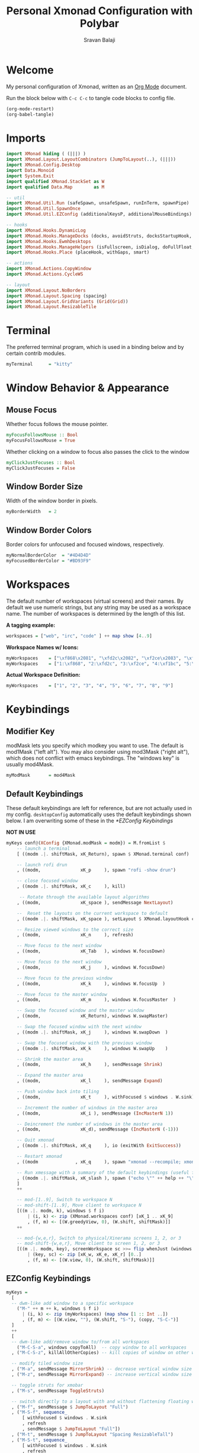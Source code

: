#+title: Personal Xmonad Configuration with Polybar
#+author: Sravan Balaji
#+auto_tangle: t

* Welcome

  My personal configuration of Xmonad, written as an [[https://orgmode.org][Org Mode]] document.

  Run the block below with ~C-c C-c~ to tangle code blocks to config file.

#+begin_src emacs-lisp :tangle no
  (org-mode-restart)
  (org-babel-tangle)
#+end_src

* Imports

#+begin_src haskell :tangle xmonad.hs
  import XMonad hiding ( (|||) )
  import XMonad.Layout.LayoutCombinators (JumpToLayout(..), (|||))
  import XMonad.Config.Desktop
  import Data.Monoid
  import System.Exit
  import qualified XMonad.StackSet as W
  import qualified Data.Map        as M

  -- util
  import XMonad.Util.Run (safeSpawn, unsafeSpawn, runInTerm, spawnPipe)
  import XMonad.Util.SpawnOnce
  import XMonad.Util.EZConfig (additionalKeysP, additionalMouseBindings)

  -- hooks
  import XMonad.Hooks.DynamicLog
  import XMonad.Hooks.ManageDocks (docks, avoidStruts, docksStartupHook, manageDocks, ToggleStruts(..))
  import XMonad.Hooks.EwmhDesktops
  import XMonad.Hooks.ManageHelpers (isFullscreen, isDialog, doFullFloat, doCenterFloat, doRectFloat)
  import XMonad.Hooks.Place (placeHook, withGaps, smart)

  -- actions
  import XMonad.Actions.CopyWindow
  import XMonad.Actions.CycleWS

  -- layout
  import XMonad.Layout.NoBorders 
  import XMonad.Layout.Spacing (spacing)
  import XMonad.Layout.GridVariants (Grid(Grid))
  import XMonad.Layout.ResizableTile
#+end_src

* Terminal

The preferred terminal program, which is used in a binding below and by
certain contrib modules.

#+begin_src haskell :tangle xmonad.hs
  myTerminal      = "kitty"
#+end_src

* Window Behavior & Appearance

** Mouse Focus

Whether focus follows the mouse pointer.

#+begin_src haskell :tangle xmonad.hs
  myFocusFollowsMouse :: Bool
  myFocusFollowsMouse = True
#+end_src

Whether clicking on a window to focus also passes the click to the window

#+begin_src haskell :tangle xmonad.hs
  myClickJustFocuses :: Bool
  myClickJustFocuses = False
#+end_src

** Window Border Size

Width of the window border in pixels.

#+begin_src haskell :tangle xmonad.hs
  myBorderWidth   = 2
#+end_src

** Window Border Colors

Border colors for unfocused and focused windows, respectively.

#+begin_src haskell :tangle xmonad.hs
  myNormalBorderColor  = "#4D4D4D"
  myFocusedBorderColor = "#BD93F9"
#+end_src

* Workspaces

The default number of workspaces (virtual screens) and their names.
By default we use numeric strings, but any string may be used as a
workspace name. The number of workspaces is determined by the length
of this list.

*A tagging example:*
#+begin_src haskell :tangle no
  workspaces = ["web", "irc", "code" ] ++ map show [4..9]
#+end_src

*Workspace Names w/ Icons:*
#+begin_src haskell :tangle no
  myWorkspaces    = ["\xf868\x2081", "\xfd2c\x2082", "\xf2ce\x2083", "\xf1bc\x2084", "\xfa9e\x2085", "\xe795\x2086", "\xf667\x2087", "\xf11b\x2088", "\xf085\x2089"]
  myWorkspaces    = ["1:\xf868", "2:\xfd2c", "3:\xf2ce", "4:\xf1bc", "5:\xfa9e", "6:\xe795", "7:\xf667", "8:\xf11b", "9:\xf085"]
#+end_src

*Actual Workspace Definition:*
#+begin_src haskell :tangle xmonad.hs
  myWorkspaces    = ["1", "2", "3", "4", "5", "6", "7", "8", "9"]
#+end_src 

* Keybindings

** Modifier Key

modMask lets you specify which modkey you want to use. The default
is mod1Mask ("left alt").  You may also consider using mod3Mask
("right alt"), which does not conflict with emacs keybindings. The
"windows key" is usually mod4Mask.
  
#+begin_src haskell :tangle xmonad.hs
  myModMask       = mod4Mask
#+end_src

** Default Keybindings

These default keybindings are left for reference, but are not actually used in my config. ~desktopConfig~ automatically uses the default keybindings shown below. I am overwriting some of these in the [[*EZConfig Keybindings]]

*NOT IN USE*
#+begin_src haskell :tangle no
  myKeys conf@(XConfig {XMonad.modMask = modm}) = M.fromList $
      -- launch a terminal
      [ ((modm .|. shiftMask, xK_Return), spawn $ XMonad.terminal conf)

      -- launch rofi drun
      , ((modm,               xK_p     ), spawn "rofi -show drun")

      -- close focused window
      , ((modm .|. shiftMask, xK_c     ), kill)

       -- Rotate through the available layout algorithms
      , ((modm,               xK_space ), sendMessage NextLayout)

      --  Reset the layouts on the current workspace to default
      , ((modm .|. shiftMask, xK_space ), setLayout $ XMonad.layoutHook conf)

      -- Resize viewed windows to the correct size
      , ((modm,               xK_n     ), refresh)

      -- Move focus to the next window
      , ((modm,               xK_Tab   ), windows W.focusDown)

      -- Move focus to the next window
      , ((modm,               xK_j     ), windows W.focusDown)

      -- Move focus to the previous window
      , ((modm,               xK_k     ), windows W.focusUp  )

      -- Move focus to the master window
      , ((modm,               xK_m     ), windows W.focusMaster  )

      -- Swap the focused window and the master window
      , ((modm,               xK_Return), windows W.swapMaster)

      -- Swap the focused window with the next window
      , ((modm .|. shiftMask, xK_j     ), windows W.swapDown  )

      -- Swap the focused window with the previous window
      , ((modm .|. shiftMask, xK_k     ), windows W.swapUp    )

      -- Shrink the master area
      , ((modm,               xK_h     ), sendMessage Shrink)

      -- Expand the master area
      , ((modm,               xK_l     ), sendMessage Expand)

      -- Push window back into tiling
      , ((modm,               xK_t     ), withFocused $ windows . W.sink)

      -- Increment the number of windows in the master area
      , ((modm,               xK_i ), sendMessage (IncMasterN 1))

      -- Deincrement the number of windows in the master area
      , ((modm,               xK_d), sendMessage (IncMasterN (-1)))

      -- Quit xmonad
      , ((modm .|. shiftMask, xK_q     ), io (exitWith ExitSuccess))

      -- Restart xmonad
      , ((modm              , xK_q     ), spawn "xmonad --recompile; xmonad --restart")

      -- Run xmessage with a summary of the default keybindings (useful for beginners)
      , ((modm .|. shiftMask, xK_slash ), spawn ("echo \"" ++ help ++ "\" | xmessage -file -"))
      ]
      ++

      -- mod-[1..9], Switch to workspace N
      -- mod-shift-[1..9], Move client to workspace N
      [((m .|. modm, k), windows $ f i)
          | (i, k) <- zip (XMonad.workspaces conf) [xK_1 .. xK_9]
          , (f, m) <- [(W.greedyView, 0), (W.shift, shiftMask)]]
      ++

      -- mod-{w,e,r}, Switch to physical/Xinerama screens 1, 2, or 3
      -- mod-shift-{w,e,r}, Move client to screen 1, 2, or 3
      [((m .|. modm, key), screenWorkspace sc >>= flip whenJust (windows . f))
          | (key, sc) <- zip [xK_w, xK_e, xK_r] [0..]
          , (f, m) <- [(W.view, 0), (W.shift, shiftMask)]]
#+end_src

** EZConfig Keybindings

#+begin_src haskell :tangle xmonad.hs
  myKeys =
    [
    -- dwm-like add window to a specific workspace
      ("M-" ++ m ++ k, windows $ f i)
        | (i, k) <- zip (myWorkspaces) (map show [1 :: Int ..])
        , (f, m) <- [(W.view, ""), (W.shift, "S-"), (copy, "S-C-")]
    ]
    ++
    [
    -- dwm-like add/remove window to/from all workspaces
      ("M-C-S-a", windows copyToAll)  -- copy window to all workspaces
    , ("M-C-S-z", killAllOtherCopies) -- kill copies of window on other workspaces

    -- modify tiled window size
    , ("M-a", sendMessage MirrorShrink) -- decrease vertical window size
    , ("M-z", sendMessage MirrorExpand) -- increase vertical window size

    -- toggle struts for xmobar
    , ("M-s", sendMessage ToggleStruts)

    -- switch directly to a layout with and without flattening floating windows
    , ("M-f", sendMessage $ JumpToLayout "Full")
    , ("M-S-f", sequence_
        [ withFocused $ windows . W.sink
        , refresh
        , sendMessage $ JumpToLayout "Full"])
    , ("M-t", sendMessage $ JumpToLayout "Spacing ResizableTall")
    , ("M-S-t", sequence_
        [ withFocused $ windows . W.sink
        , refresh
        , sendMessage $ JumpToLayout "Spacing ResizableTall"])
    , ("M-g", sendMessage $ JumpToLayout "Spacing Grid")
    , ("M-S-g", sequence_
        [ withFocused $ windows . W.sink
        , refresh
        , sendMessage $ JumpToLayout "Spacing Grid"])

    -- cycle & move between screens
    , ("M-,",     prevScreen)
    , ("M-S-,",   shiftPrevScreen)
    , ("M-C-S-,", swapPrevScreen)
    , ("M-.",     nextScreen)
    , ("M-S-.",   shiftNextScreen)
    , ("M-C-S-.", swapNextScreen)

    -- launch rofi
    , ("M-p", spawn "rofi -show combi")
    , ("M-c", spawn "rofi -show clipboard")

    -- volume control
    , ("<XF86AudioRaiseVolume>", spawn "pactl set-sink-volume @DEFAULT_SINK@ +1%")  -- increase volume
    , ("<XF86AudioLowerVolume>", spawn "pactl set-sink-volume @DEFAULT_SINK@ -1%")  -- decrease volume
    , ("<XF86AudioMute>",        spawn "pactl set-sink-mute @DEFAULT_SINK@ toggle") -- mute volume

    -- media control
    , ("<XF86AudioPlay>",     spawn "playerctl --player=playerctld play-pause") -- play / pause
    , ("C-<XF86AudioPlay>",   spawn "playerctl --player=playerctld next")       -- next
    , ("C-S-<XF86AudioPlay>", spawn "playerctl --player=playerctld previous")   -- previous
    , ("S-<XF86AudioPlay>",   spawn "playerctld shift")                         -- change player

    -- notification control
    , ("M-n",     spawn "dunstctl context")           -- notification context menu
    , ("M-C-n",   spawn "dunstctl close")             -- close notification
    , ("M-S-n",   spawn "dunstctl history-pop")       -- pop history
    , ("M-C-S-n", spawn "dunstctl set-paused toggle") -- toggle do not disturb

    -- system control
    , ("M-q",     spawn "xmonad --recompile; xmonad --restart") -- recompile and restart xmonad
    , ("M-C-S-q", io (exitWith ExitSuccess))                    -- quit xmonad
    , ("M-C-S-l", spawn "light-locker-command --lock")          -- lock
    , ("M-C-S-s", spawn "systemctl suspend")                    -- suspend

    -- close focused window
    , ("M-S-c",   kill)          -- regular kill
    , ("M-C-S-c", spawn "xkill") -- force kill

    -- toggle compositor
    , ("M-<Esc>", spawn "/home/sravan/.config/picom/toggle_picom.sh")

    -- screenshot
    , ("<Print>", spawn "flameshot gui")
    ]
#+end_src

** Mouse Bindings

Mouse bindings: default actions bound to mouse events

#+begin_src haskell :tangle xmonad.hs
  myMouseBindings (XConfig {XMonad.modMask = modm}) = M.fromList $

      -- mod-button1, Set the window to floating mode and move by dragging
      [ ((modm, button1), (\w -> focus w >> mouseMoveWindow w
                                         >> windows W.shiftMaster))

      -- mod-button2, Raise the window to the top of the stack
      , ((modm, button2), (\w -> focus w >> windows W.shiftMaster))

      -- mod-button3, Set the window to floating mode and resize by dragging
      , ((modm, button3), (\w -> focus w >> mouseResizeWindow w
                                         >> windows W.shiftMaster))

      -- you may also bind events to the mouse scroll wheel (button4 and button5)
      ]
#+end_src

* Layouts

You can specify and transform your layouts by modifying these values.
If you change layout bindings be sure to use 'mod-shift-space' after
restarting (with 'mod-q') to reset your layout state to the new
defaults, as xmonad preserves your old layout settings by default.

The available layouts.  Note that each layout is separated by |||,
which denotes layout choice.

#+begin_src haskell :tangle xmonad.hs
  myLayout =
    avoidStruts ( tiled ||| grid ||| monocle )
    where
       -- default tiling algorithm partitions the screen into two panes
       nmaster = 1
       delta = 3/100
       tiled_ratio = 1/2
       tiled_spacing = 10
       tiled = spacing tiled_spacing $ ResizableTall nmaster delta tiled_ratio []

       -- grid
       grid_ratio = 16/9
       grid_spacing = 10
       grid = spacing grid_spacing $ Grid grid_ratio

       -- monocle
       -- monocle = smartBorders (Full)
       monocle = noBorders (Full)
#+end_src

* Window Rules

    Execute arbitrary actions and WindowSet manipulations when managing
    a new window. You can use this to, for example, always float a
    particular program, or have a client always appear on a particular
    workspace.
    
    To find the property name associated with a program, use
    > xprop | grep WM_CLASS
    and click on the client you're interested in.
    
    To match on the WM_NAME, you can use 'title' in the same way that
    'className' and 'resource' are used below.

  #+begin_src haskell :tangle xmonad.hs
    myManageHook = composeAll
        [ className =? "MPlayer"            --> doFloat
        , className =? "Gimp"               --> doFloat
        , resource  =? "desktop_window"     --> doIgnore
        , resource  =? "kdesktop"           --> doIgnore
        , title     =? "Picture in picture" --> doFloat
        ]
  #+end_src

  Automatically place floating windows using ~myPlacement~.

Smart placement with a preference for putting windows near the center of the screen, and with 16px gaps at the top and bottom of the screen where no window will be placed.

  #+begin_src haskell :tangle xmonad.hs
    myPlacement = withGaps (16,0,16,0) (smart (0.5,0.5))
  #+end_src

* Event Handling

    *NOTE*: EwmhDesktops users should change this to ewmhDesktopsEventHook
    
    Defines a custom handler function for X Events. The function should
    return (All True) if the default handler is to be run afterwards. To
    combine event hooks use mappend or mconcat from Data.Monoid.

 #+begin_src haskell :tangle xmonad.hs
   myEventHook = ewmhDesktopsEventHook
 #+end_src

* Logging

Perform an arbitrary action on each internal state change or X event.
See the ~XMonad.Hooks.DynamicLog~ extension for examples.

*NOT IN USE*
#+begin_src haskell :tangle no
  myLogHook = return ()
#+end_src

* Startup 

** Hook

  Perform an arbitrary action each time xmonad starts or is restarted
  with mod-q.  Used by, e.g., XMonad.Layout.PerWorkspace to initialize
  per-workspace layout choices.

#+begin_src haskell :tangle xmonad.hs
  myStartupHook = do
    -- System Restore Processes
    spawnOnce "/home/sravan/.screenlayout/default.sh &"                     -- restore default screen layout
    spawnOnce "nitrogen --restore &"                                        -- restore wallpaper
    spawnOnce "numlockx on &"                                               -- enable numlock

    -- System Tray Applications
    spawnOnce "nyrna &"                                                     -- Nyrna Application Suspend
    spawnOnce "blueman-applet &"                                            -- Blueman Bluetooth Manager
    spawnOnce "nm-applet &"                                                 -- Network Manager Applet
    spawnOnce "kdeconnect-indicator &"                                      -- KDE Connect
    spawnOnce "flameshot &"                                                 -- Flameshot Screenshot Tool
    spawnOnce "xfce4-power-manager &"                                       -- XFCE4 Power Manager

    -- Background Processes
    spawnOnce "/home/sravan/.config/picom/toggle_picom.sh &"                -- Picom Compositor
    spawnOnce "/home/sravan/.config/dunst/launch_dunst.sh &"                -- Dunst Notification Daemon
    spawnOnce "greenclip daemon &"                                          -- Greenclip Clipboard Manager
    spawnOnce "redshift -x &"                                               -- Reset redshift display gamma
    spawnOnce "redshift-gtk &"                                              -- Redshift Blue Light Filter
    spawnOnce "/usr/lib/polkit-gnome/polkit-gnome-authentication-agent-1 &" -- GNOME Polkit Authentication Agent
    spawnOnce "light-locker --lock-on-suspend --lock-on-lid &"              -- screen lock for lightdm
#+end_src

** Main

Now run xmonad with all the defaults we set up.

Run xmonad with the settings you specify. No need to modify this.

#+begin_src haskell :tangle xmonad.hs
  main = do
    -- launches polybar
    spawn "/home/sravan/.xmonad/polybar/launch.sh &"

    -- launches xmonad
    xmonad $ docks $ ewmh desktopConfig
      { manageHook         = manageDocks <+> myManageHook <+> placeHook myPlacement <+> manageHook desktopConfig
      , startupHook        = myStartupHook
      , layoutHook         = myLayout
      , borderWidth        = myBorderWidth
      , terminal           = myTerminal
      , modMask            = myModMask
      , normalBorderColor  = myNormalBorderColor
      , focusedBorderColor = myFocusedBorderColor
      , handleEventHook    = myEventHook
      , focusFollowsMouse  = myFocusFollowsMouse
      , clickJustFocuses   = myClickJustFocuses
      , workspaces         = myWorkspaces
      , mouseBindings      = myMouseBindings
      -- , logHook            = myLogHook
      -- , keys               = myKeys
      }
      `additionalKeysP` myKeys
#+end_src 

** Default Keybindings Reference

Finally, a copy of the default bindings in simple textual tabular format.

#+begin_src haskell :tangle xmonad.hs
  help :: String
  help = unlines ["The default modifier key is 'alt'. Default keybindings:",
      "",
      "-- launching and killing programs",
      "mod-Shift-Enter  Launch xterminal",
      "mod-p            Launch dmenu",
      "mod-Shift-p      Launch gmrun",
      "mod-Shift-c      Close/kill the focused window",
      "mod-Space        Rotate through the available layout algorithms",
      "mod-Shift-Space  Reset the layouts on the current workSpace to default",
      "mod-n            Resize/refresh viewed windows to the correct size",
      "",
      "-- move focus up or down the window stack",
      "mod-Tab        Move focus to the next window",
      "mod-Shift-Tab  Move focus to the previous window",
      "mod-j          Move focus to the next window",
      "mod-k          Move focus to the previous window",
      "mod-m          Move focus to the master window",
      "",
      "-- modifying the window order",
      "mod-Return   Swap the focused window and the master window",
      "mod-Shift-j  Swap the focused window with the next window",
      "mod-Shift-k  Swap the focused window with the previous window",
      "",
      "-- resizing the master/slave ratio",
      "mod-h  Shrink the master area",
      "mod-l  Expand the master area",
      "",
      "-- floating layer support",
      "mod-t  Push window back into tiling; unfloat and re-tile it",
      "",
      "-- increase or decrease number of windows in the master area",
      "mod-comma  (mod-,)   Increment the number of windows in the master area",
      "mod-period (mod-.)   Deincrement the number of windows in the master area",
      "",
      "-- quit, or restart",
      "mod-Shift-q  Quit xmonad",
      "mod-q        Restart xmonad",
      "mod-[1..9]   Switch to workSpace N",
      "",
      "-- Workspaces & screens",
      "mod-Shift-[1..9]   Move client to workspace N",
      "mod-{w,e,r}        Switch to physical/Xinerama screens 1, 2, or 3",
      "mod-Shift-{w,e,r}  Move client to screen 1, 2, or 3",
      "",
      "-- Mouse bindings: default actions bound to mouse events",
      "mod-button1  Set the window to floating mode and move by dragging",
      "mod-button2  Raise the window to the top of the stack",
      "mod-button3  Set the window to floating mode and resize by dragging"]
#+end_src

* Status Bar

** Xmobar

*NOT IN USE*
#+begin_src haskell :tangle no
  Config { font = "xft:FiraCode Nerd Font Mono:weight=bold:pixelsize=12:antialias=true:hinting=true"
         , additionalFonts = []
         , borderColor = "black"
         , border = TopB
         , bgColor = "black"
         , fgColor = "white"
         , alpha = 255
         , position = Top
         , textOffset = -1
         , iconOffset = -1
         , lowerOnStart = True
         , pickBroadest = False
         , persistent = False
         , hideOnStart = False
         , iconRoot = "."
         , allDesktops = True
         , overrideRedirect = True
         , commands = [ Run Weather "K7D2" ["-t","<station>: <tempF>F","-L","18","-H","25","--normal","green","--high","red","--low","lightblue"] 36000
                      , Run Network "wlp0s20f3" ["-L","0","-H","32","--normal","green","--high","red"] 10
                      , Run Cpu ["-L","3","-H","50","--normal","green","--high","red"] 10
                      , Run Memory ["-t","Mem: <usedratio>%"] 10
                      , Run Swap [] 10
                      , Run Com "uname" ["-s","-r"] "" 36000
                      , Run Date "%a %b %_d %Y %H:%M:%S" "date" 10
                      , Run StdinReader
                      ]
         , sepChar = "%"
         , alignSep = "}{"
         , template = "%StdinReader% }\
                      \{ %cpu% | %memory% * %swap% | %wlp0s20f3% | <fc=#ee9a00>%date%</fc> | %uname%"
         }
#+end_src

** Polybar

To learn more about how to configure Polybar go to https://github.com/polybar/polybar

*** General

**** Colors

#+begin_src conf :tangle polybar/config.ini
  [colors]
  dark-gray    = ${xrdb:background:#282A36}
  light-gray   = ${xrdb:color8:#4D4D4D}
  lighter-gray = ${xrdb:color7:#BFBFBF}
  white        = ${xrdb:foreground:#F8F8F2}
  purple       = ${xrdb:color4:#BD93F9}
  blue         = ${xrdb:color6:#8BE9FD}
  red          = ${xrdb:color1:#FF5555}
  pink         = ${xrdb:color5:#FF79C6}
  yellow       = ${xrdb:color3:#F1FA8C}
  green        = ${xrdb:color2:#50FA7B}
  orange       = ${xrdb:color16:#FFB86C}

  background     = ${self.dark-gray}
  background-alt = ${self.light-gray}
  foreground     = ${self.white}
  foreground-alt = ${self.lighter-gray}
  primary        = ${self.purple}
  secondary      = ${self.blue}
  alert          = ${self.red}

  ; left
  powermenu           = ${self.blue}
  powermenu-close     = ${self.blue}
  powermenu-logout    = ${self.orange}
  powermenu-lock      = ${self.purple}
  powermenu-sleep     = ${self.yellow}
  powermenu-reboot    = ${self.green}
  powermenu-power-off = ${self.red}
  powermenu-hibernate = ${self.pink}
  powermenu-cancel    = ${self.white}

  xmonad-focused-foreground   = ${self.background}
  xmonad-focused-background   = ${self.primary}
  xmonad-unfocused-foreground = ${self.background}
  xmonad-unfocused-background = ${self.secondary}
  xmonad-urgent-foreground    = ${self.foreground}
  xmonad-urgent-background    = ${self.alert}
  xmonad-empty-foreground     = ${self.foreground}
  xmonad-empty-background     = ${self.background}

  media-playing = ${self.green}

  ; center
  date = ${self.blue}
  time = ${self.yellow}

  ; right
  user-kernel = ${self.purple}
  updates     = ${self.green}
  cpu         = ${self.yellow}
  memory      = ${self.pink}
  filesystem  = ${self.blue}

  ; right (laptop only)
  backlight = ${self.yellow}
  battery   = ${self.green}

  ; right (continued)
  pulseaudio-volume         = ${self.red}
  pulseaudio-muted          = ${self.lighter-gray}
  dunst-notification-status = ${self.purple}
#+end_src

**** Sizes

#+begin_src conf :tangle polybar/config.ini
  [sizes]
  bar-height     = ${xrdb:polybar.bar-height:25}
  module-margin  = ${xrdb:polybar.module-margin:2}
  module-padding = ${xrdb:polybar.module-padding:2}
  tray-maxsize   = ${xrdb:polybar.tray-maxsize:15}
  tray-scale     = ${xrdb:polybar.tray-scale:1}
  maxlen         = ${xrdb:polybar.maxlen:50}
#+end_src

**** Intervals

Define module update intervals in seconds.

#+begin_src conf :tangle polybar/config.ini
  [intervals]
  battery                   = 30
  cpu                       = 1
  date                      = 1
  time                      = 1
  filesystem                = 60
  memory                    = 1
  pulseaudio                = 5
  updates                   = 600
  media-playing             = 1
  dunst-notification-status = 1
#+end_src

**** Global Window Manager

#+begin_src conf :tangle polybar/config.ini
  [global/wm]
  ; Adjust the _NET_WM_STRUT_PARTIAL top value
  ;   Used for top aligned bars
  margin-bottom = 0

  ; Adjust the _NET_WM_STRUT_PARTIAL bottom value
  ;   Used for bottom aligned bars
  margin-top = 0
#+end_src

*** Bars

#+begin_src conf :tangle polybar/config.ini
  [bar/mybar]
  ; Use either of the following command to list available outputs:
  ; If unspecified, the application will pick the first one it finds.
  ; $ polybar -m | cut -d ':' -f 1
  ; $ xrandr -q | grep " connected" | cut -d ' ' -f1
  ; If no monitor is given, the primary monitor is used if it exists
  monitor = ${env:MONITOR}

  ; Use the specified monitor as a fallback if the main one is not found.
  ; monitor-fallback =

  ; Require the monitor to be in connected state
  ; XRandR sometimes reports my monitor as being disconnected (when in use)
  monitor-strict = false

  ; Use fuzzy matching for monitors (only ignores dashes -)
  ; Useful when monitors are named differently with different drivers.
  monitor-exact = true

  ; Tell the Window Manager not to configure the window.
  ; Use this to detach the bar if your WM is locking its size/position.
  ; Note: With this most WMs will no longer reserve space for 
  ; the bar and it will overlap other windows. You need to configure
  ; your WM to add a gap where the bar will be placed.
  override-redirect = false

  ; Put the bar at the bottom of the screen
  bottom = false

  ; Prefer fixed center position for the `modules-center` block. 
  ; The center block will stay in the middle of the bar whenever
  ; possible. It can still be pushed around if other blocks need
  ; more space.
  ; When false, the center block is centered in the space between 
  ; the left and right block.
  fixed-center = true

  ; Dimension defined as pixel value (e.g. 35) or percentage (e.g. 50%),
  ; the percentage can optionally be extended with a pixel offset like so:
  ; 50%:-10, this will result in a width or height of 50% minus 10 pixels
  width = 100%
  height = ${sizes.bar-height}

  ; Offset defined as pixel value (e.g. 35) or percentage (e.g. 50%)
  ; the percentage can optionally be extended with a pixel offset like so:
  ; 50%:-10, this will result in an offset in the x or y direction 
  ; of 50% minus 10 pixels
  offset-x = 0
  offset-y = 0

  ; Background ARGB color (e.g. #f00, #ff992a, #ddff1023)
  background = ${colors.background}

  ; Foreground ARGB color (e.g. #f00, #ff992a, #ddff1023)
  foreground = ${colors.foreground}

  ; Background gradient (vertical steps)
  ;   background-[0-9]+ = #aarrggbb
  ; background-0 = 

  ; Value used for drawing rounded corners
  ; Note: This shouldn't be used together with border-size because the border 
  ; doesn't get rounded. For this to work you may also need to enable 
  ; pseudo-transparency or use a compositor like compton.
  ; Individual top/bottom values can be defined using:
  ;   radius-{top,bottom}
  radius = 0.0

  ; Under-/overline pixel size and argb color
  ; Individual values can be defined using:
  ;   {overline,underline}-size
  ;   {overline,underline}-color
  line-size = 0
  line-color = #f00

  ; Values applied to all borders
  ; Individual side values can be defined using:
  ;   border-{left,top,right,bottom}-size
  ;   border-{left,top,right,bottom}-color
  ; The top and bottom borders are added to the bar height, so the effective
  ; window height is:
  ;   height + border-top-size + border-bottom-size
  ; Meanwhile the effective window width is defined entirely by the width key and
  ; the border is placed within this area. So you effectively only have the
  ; following horizontal space on the bar:
  ;   width - border-right-size - border-left-size
  ; border-size can be defined as pixel value (e.g. 35) or percentage (e.g. 50%),
  ; the percentage can optionally be extended with a pixel offset like so:
  ; 50%:-10, this will result in 50% minus 10 pixels. The percentage is relative
  ; to the monitor width or height depending on the border direction. 
  ; border-size = 
  ; border-color = 

  ; Number of spaces to add at the beginning/end of the bar
  ; Individual side values can be defined using:
  ;   padding-{left,right}
  padding-right = ${self.module-margin}

  ; Number of spaces to add before/after each module
  ; Individual side values can be defined using:
  ;   module-margin-{left,right}
  module-margin = ${sizes.module-margin}

  ; Fonts are defined using <font-name>;<vertical-offset>
  ; Font names are specified using a fontconfig pattern.
  ;   font-0 = NotoSans-Regular:size=8;2
  ;   font-1 = MaterialIcons:size=10
  ;   font-2 = Termsynu:size=8;-1
  ;   font-3 = FontAwesome:size=10
  ; See the Fonts wiki page for more details
  font-0 = "NotoSans Nerd Font:size=11;3"
  font-1 = "FiraCode Nerd Font:size=11;3"
  font-2 = "Droid Sans Mono:size=11;3"
  font-3 = "IPAPGothic:size=11;3"

  ; Modules are added to one of the available blocks
  ;   modules-left = cpu ram
  ;   modules-center = xwindow xbacklight
  ;   modules-right = ipc clock
  modules-left = powermenu ewmh media-playing
  modules-center = date time
  modules-right = user-kernel updates cpu memory filesystem backlight battery pulseaudio dunst-notification-status

  ; The separator will be inserted between the output of each module
  separator = " "

  ; This value is used to add extra spacing between elements
  ; @deprecated: This parameter will be removed in an upcoming version
  ; spacing = 0

  ; Opacity value between 0.0 and 1.0 used on fade in/out
  dim-value = 1.0

  ; Value to be used to set the WM_NAME atom
  ; If the value is empty or undefined, the atom value
  ; will be created from the following template: polybar-[BAR]_[MONITOR]
  ; NOTE: The placeholders are not available for custom values
  ; wm-name =

  ; Locale used to localize various module data (e.g. date)
  ; Expects a valid libc locale, for example: sv_SE.UTF-8
  locale = en_US.utf8

  ; Position of the system tray window
  ; If empty or undefined, tray support will be disabled
  ; NOTE: A center aligned tray will cover center aligned modules
  ;
  ; Available positions:
  ;   left
  ;   center
  ;   right
  ;   none
  tray-position = ${env:TRAY_POS}

  ; If true, the bar will not shift its
  ; contents when the tray changes
  tray-detached = false

  ; Tray icon max size
  tray-maxsize = ${sizes.tray-maxsize}

  ; DEPRECATED! Since 3.3.0 the tray always uses pseudo-transparency
  ; Enable pseudo transparency
  ; Will automatically be enabled if a fully transparent
  ; background color is defined using `tray-background`
  ; tray-transparent = false

  ; Background color for the tray container 
  ; ARGB color (e.g. #f00, #ff992a, #ddff1023)
  ; By default the tray container will use the bar
  ; background color.
  tray-background = ${colors.background}

  ; Tray offset defined as pixel value (e.g. 35) or percentage (e.g. 50%)
  tray-offset-x = 0
  tray-offset-y = 0

  ; Pad the sides of each tray icon
  tray-padding = ${self.module-margin}

  ; Scale factor for tray clients
  tray-scale = ${sizes.tray-scale}

  ; Restack the bar window. Fixes the issue where the
  ; bar is being drawn on top of fullscreen windows.
  ;
  ; Currently supported options:
  ;   generic (works in xmonad, may work with other WMs)
  ;   bspwm
  ;   i3 (requires: `override-redirect = true`)
  wm-restack = generic

  ; Set a DPI values used when rendering text
  ; This only affects scalable fonts
  ; Set this to 0 to let polybar calculate the dpi from the screen size.
  ; dpi = 
  dpi-x = ${xrdb:dpi}
  dpi-y = ${xrdb:dpi}

  ; Enable support for inter-process messaging
  ; See the Messaging wiki page for more details.
  enable-ipc = true

  ; Fallback click handlers that will be called if
  ; there's no matching module handler found.
  ; click-left = 
  ; click-middle = 
  ; click-right =
  ; scroll-up =
  ; scroll-down =
  ; double-click-left =
  ; double-click-middle =
  ; double-click-right =

  ; Requires polybar to be built with xcursor support (xcb-util-cursor)
  ; Possible values are:
  ; - default   : The default pointer as before, can also be an empty string (default)
  ; - pointer   : Typically in the form of a hand
  ; - ns-resize : Up and down arrows, can be used to indicate scrolling
  cursor-click = pointer
  cursor-scroll = ns-resize
#+end_src

*** Modules

**** EWMH

#+begin_src conf :tangle polybar/config.ini
  [module/ewmh]
  type = internal/xworkspaces

  ; Only show workspaces defined on the same output as the bar
  ;
  ; Useful if you want to show monitor specific workspaces
  ; on different bars
  ;
  ; Default: false
  pin-workspaces = false

  ; Create click handler used to focus desktop
  ; Default: true
  enable-click = true

  ; Create scroll handlers used to cycle desktops
  ; Default: true
  enable-scroll = true

  ; icon-[0-9]+ = <desktop-name>;<icon>
  ; NOTE: The desktop name needs to match the name configured by the WM
  ; You can get a list of the defined desktops using:
  ; $ xprop -root _NET_DESKTOP_NAMES
  ; Note: Neither <desktop-name> nor <icon> can contain a semicolon (;)
  ; icon-0 = code;♚
  ; icon-1 = office;♛
  ; icon-2 = graphics;♜
  ; icon-3 = mail;♝
  ; icon-4 = web;♞
  ; icon-default = ♟
  icon-0 = 1; ₁
  icon-1 = 2;龎 ₂
  icon-2 = 3; ₃
  icon-3 = 4; ₄
  icon-4 = 5;爵 ₅
  icon-5 = 6; ₆
  icon-6 = 7; ₇
  icon-7 = 8; ₈
  icon-8 = 9; ₉

  ; Available tags:
  ;   <label-monitor>
  ;   <label-state> - gets replaced with <label-(active|urgent|occupied|empty)>
  ; Default: <label-state>
  format = <label-state>

  ; Available tokens:
  ;   %name%
  ; Default: %name%
  label-monitor = %name%

  ; Available tokens:
  ;   %name%
  ;   %icon%
  ;   %index%
  ; Default: %icon% %name%
  label-active = %icon%
  label-active-foreground = ${colors.xmonad-focused-foreground}
  label-active-background = ${colors.xmonad-focused-background}
  label-active-underline  = ${colors.xmonad-focused-background}
  label-active-padding = ${sizes.module-padding}

  ; Available tokens:
  ;   %name%
  ;   %icon%
  ;   %index%
  ; Default: %icon% %name%
  label-occupied = %icon%
  label-occupied-foreground = ${colors.xmonad-unfocused-foreground}
  label-occupied-background = ${colors.xmonad-unfocused-background}
  label-occupied-underline  = ${colors.xmonad-unfocused-background}
  label-occupied-padding = ${sizes.module-padding}

  ; Available tokens:
  ;   %name%
  ;   %icon%
  ;   %index%
  ; Default: %icon% %name%
  label-urgent = %icon%
  label-urgent-foreground = ${colors.xmonad-urgent-foreground}
  label-urgent-background = ${colors.xmonad-urgent-background}
  label-urgent-underline  = ${colors.xmonad-urgent-background}
  label-urgent-padding = ${sizes.module-padding}

  ; Available tokens:
  ;   %name%
  ;   %icon%
  ;   %index%
  ; Default: %icon% %name%
  label-empty = %icon%
  label-empty-foreground = ${colors.xmonad-empty-foreground}
  label-empty-background = ${colors.xmonad-empty-background}
  label-empty-underline  = ${colors.xmonad-empty-background}
  label-empty-padding = ${sizes.module-padding}
#+end_src

**** Backlight

#+begin_src conf :tangle polybar/config.ini
  [module/backlight]
  type = internal/backlight

  ; Use the following command to list available cards:
  ; $ ls -1 /sys/class/backlight/
  card = intel_backlight

  ; Enable changing the backlight with the scroll wheel (unreleased)
  ; NOTE: This may require additional configuration on some systems. Polybar will
  ; write to `/sys/class/backlight/${self.card}/brightness` which requires polybar
  ; to have write access to that file.
  ; DO NOT RUN POLYBAR AS ROOT.
  ; The recommended way is to add the user to the
  ; `video` group and give that group write-privileges for the `brightness` file.
  ; See the ArchWiki for more information:
  ; https://wiki.archlinux.org/index.php/Backlight#ACPI
  ; Default: false
  enable-scroll = true

  ; Available tags:
  ;   <label> (default)
  ;   <ramp>
  ;   <bar>
  format = %{A3:xfce4-power-manager-settings &:} <ramp> <label> %{A}

  ; Available tokens:
  ;   %percentage% (default)
  label = %percentage%%
  label-foreground = ${colors.backlight}

  ; Only applies if <ramp> is used
  ramp-0 = 🌕
  ramp-1 = 🌔
  ramp-2 = 🌓
  ramp-3 = 🌒
  ramp-4 = 🌑
  ramp-foreground = ${colors.backlight}

  ; Only applies if <bar> is used
  bar-width = 10
  bar-indicator = |
  bar-fill = ─
  bar-empty = ─
#+end_src

**** Battery

#+begin_src conf :tangle polybar/config.ini
  [module/battery]
  type = internal/battery

  ; This is useful in case the battery never reports 100% charge
  full-at = 100

  ; Use the following command to list batteries and adapters:
  ; $ ls -1 /sys/class/power_supply/
  battery = BAT0
  adapter = AC

  ; If an inotify event haven't been reported in this many
  ; seconds, manually poll for new values.
  ;
  ; Needed as a fallback for systems that don't report events
  ; on sysfs/procfs.
  ;
  ; Disable polling by setting the interval to 0.
  ;
  ; Default: 5
  poll-interval = ${intervals.battery}

  ; see "man date" for details on how to format the time string
  ; NOTE: if you want to use syntax tags here you need to use %%{...}
  ; Default: %H:%M:%S
  time-format = %H:%M

  ; Available tags:
  ;   <label-charging> (default)
  ;   <bar-capacity>
  ;   <ramp-capacity>
  ;   <animation-charging>
  format-charging = %{A3:xfce4-power-manager-settings &:} <animation-charging>   <label-charging> %{A}

  ; Available tags:
  ;   <label-discharging> (default)
  ;   <bar-capacity>
  ;   <ramp-capacity>
  ;   <animation-discharging>
  format-discharging = %{A3:xfce4-power-manager-settings &:} <ramp-capacity>   <label-discharging> %{A}

  ; Available tags:
  ;   <label-full> (default)
  ;   <bar-capacity>
  ;   <ramp-capacity>
  format-full = %{A3:xfce4-power-manager-settings &:} <ramp-capacity>   <label-full> %{A}

  ; Available tokens:
  ;   %percentage% (default) - is set to 100 if full-at is reached
  ;   %percentage_raw%
  ;   %time%
  ;   %consumption% (shows current charge rate in watts)
  label-charging = %percentage%% (%time%)
  label-charging-foreground = ${colors.battery}

  ; Available tokens:
  ;   %percentage% (default) - is set to 100 if full-at is reached
  ;   %percentage_raw%
  ;   %time%
  ;   %consumption% (shows current discharge rate in watts)
  label-discharging = %percentage%% (%time%)
  label-discharging-foreground = ${colors.battery}

  ; Available tokens:
  ;   %percentage% (default) - is set to 100 if full-at is reached
  ;   %percentage_raw%
  label-full = %percentage%
  label-full-foreground = ${colors.battery}

  ; Only applies if <ramp-capacity> is used
  ramp-capacity-0 = 
  ramp-capacity-1 = 
  ramp-capacity-2 = 
  ramp-capacity-3 = 
  ramp-capacity-4 = 
  ramp-capacity-foreground = ${colors.battery}

  ; Only applies if <bar-capacity> is used
  bar-capacity-width = 10

  ; Only applies if <animation-charging> is used
  animation-charging-0 = 
  animation-charging-1 = 
  animation-charging-2 = 
  animation-charging-3 = 
  animation-charging-4 = 
  animation-charging-foreground = ${colors.battery}
  ; Framerate in milliseconds
  animation-charging-framerate = 750

  ; Only applies if <animation-discharging> is used
  animation-discharging-0 = 
  animation-discharging-1 = 
  animation-discharging-2 = 
  animation-discharging-3 = 
  animation-discharging-4 = 
  animation-discharging-foreground = ${colors.battery}
  ; Framerate in milliseconds
  animation-discharging-framerate = 500
#+end_src

**** CPU

#+begin_src conf :tangle polybar/config.ini
  [module/cpu]
  type = internal/cpu

  ; Seconds to sleep between updates
  ; Default: 1
  interval = ${intervals.cpu}

  ; Available tags:
  ;   <label> (default)
  ;   <bar-load>
  ;   <ramp-load>
  ;   <ramp-coreload>
  format = %{A3:kitty -e bpytop &:} <label> %{A}

  ; Available tokens:
  ;   %percentage% (default) - total cpu load averaged over all cores
  ;   %percentage-sum% - Cumulative load on all cores
  ;   %percentage-cores% - load percentage for each core
  ;   %percentage-core[1-9]% - load percentage for specific core
  label =  %percentage%%
  label-foreground = ${colors.cpu}

  ; Spacing between individual per-core ramps
  ramp-coreload-spacing = 1
  ramp-coreload-0 = ▁
  ramp-coreload-1 = ▂
  ramp-coreload-2 = ▃
  ramp-coreload-3 = ▄
  ramp-coreload-4 = ▅
  ramp-coreload-5 = ▆
  ramp-coreload-6 = ▇
  ramp-coreload-7 = █
  ramp-coreload-foreground = ${colors.cpu}
#+end_src

**** Date

#+begin_src conf :tangle polybar/config.ini
  [module/date]
  type = internal/date

  ; Seconds to sleep between updates
  ; Default: 1.0
  interval = ${intervals.date}

  ; See "https://en.cppreference.com/w/cpp/io/manip/put_time" for details on how to format the date string
  ; NOTE: if you want to use syntax tags here you need to use %%{...}
  date = %a %x

  ; Optional time format
  ; time = %X

  ; if `date-alt` or `time-alt` is defined, clicking
  ; the module will toggle between formats
  date-alt = %A, %B %d, %Y
  ; time-alt = %H:%M:%S

  ; Available tags:
  ;   <label> (default)
  format = <label>

  ; Available tokens:
  ;   %date%
  ;   %time%
  ; Default: %date%
  label = " %date%"
  ; label-font = 3
  label-foreground = ${colors.date}
#+end_src

**** Time

#+begin_src conf :tangle polybar/config.ini
  [module/time]
  type = internal/date

  ; Seconds to sleep between updates
  ; Default: 1.0
  interval = ${intervals.time}

  ; See "https://en.cppreference.com/w/cpp/io/manip/put_time" for details on how to format the date string
  ; NOTE: if you want to use syntax tags here you need to use %%{...}
  ; date = %a %x

  ; Optional time format
  time = %X

  ; if `date-alt` or `time-alt` is defined, clicking
  ; the module will toggle between formats
  ; date-alt = %A, %B %d, %Y
  time-alt = UTC%z (%Z)

  ; Available tags:
  ;   <label> (default)
  format = <label>

  ; Available tokens:
  ;   %date%
  ;   %time%
  ; Default: %date%
  label = " %time%"
  ; label-font = 3
  label-foreground = ${colors.time}
#+end_src

**** Filesystem

#+begin_src conf :tangle polybar/config.ini
  [module/filesystem]
  type = internal/fs

  ; Mountpoints to display
  mount-0 = /home

  ; Seconds to sleep between updates
  ; Default: 30
  interval = ${intervals.filesystem}

  ; Display fixed precision values
  ; Default: false
  fixed-values = true

  ; Spacing between entries
  ; Default: 2
  spacing = ${bar/mybar.module-margin}

  ; Available tags:
  ;   <label-mounted> (default)
  ;   <bar-free>
  ;   <bar-used>
  ;   <ramp-capacity>
  format-mounted = %{A3:filelight &:} <label-mounted> %{A}

  ; Available tags:
  ;   <label-unmounted> (default)
  format-unmounted = %{A3:gnome-disks &:} <label-unmounted> %{A}

  ; Available tokens:
  ;   %mountpoint%
  ;   %type%
  ;   %fsname%
  ;   %percentage_free%
  ;   %percentage_used%
  ;   %total%
  ;   %free%
  ;   %used%
  ; Default: %mountpoint% %percentage_free%%
  label-mounted =  %percentage_used%%
  label-mounted-foreground = ${colors.filesystem}

  ; Available tokens:
  ;   %mountpoint%
  ; Default: %mountpoint% is not mounted
  label-unmounted = %mountpoint% is not mounted
  label-unmounted-foreground = ${colors.filesystem}
#+end_src

**** Memory

#+begin_src conf :tangle polybar/config.ini
  [module/memory]
  type = internal/memory

  ; Seconds to sleep between updates
  ; Default: 1
  interval = ${intervals.memory}

  ; Available tags:
  ;   <label> (default)
  ;   <bar-used>
  ;   <bar-free>
  ;   <ramp-used>
  ;   <ramp-free>
  ;   <bar-swap-used>
  ;   <bar-swap-free>
  ;   <ramp-swap-used>
  ;   <ramp-swap-free>
  format = %{A3:kitty -e bpytop &:} <label> %{A}

  ; Available tokens:
  ;   %percentage_used% (default)
  ;   %percentage_free%
  ;   %gb_used%
  ;   %gb_free%
  ;   %gb_total%
  ;   %mb_used%
  ;   %mb_free%
  ;   %mb_total%
  ;   %percentage_swap_used%
  ;   %percentage_swap_free%
  ;   %mb_swap_total%
  ;   %mb_swap_free%
  ;   %mb_swap_used%
  ;   %gb_swap_total%
  ;   %gb_swap_free%
  ;   %gb_swap_used%

  label =  %percentage_used%%
  label-foreground = ${colors.memory}

  ; Only applies if <bar-used> is used
  bar-used-indicator =
  bar-used-width = 50
  bar-used-foreground-0 = #55aa55
  bar-used-foreground-1 = #557755
  bar-used-foreground-2 = #f5a70a
  bar-used-foreground-3 = #ff5555
  bar-used-fill = ▐
  bar-used-empty = ▐
  bar-used-empty-foreground = #444444

  ; Only applies if <ramp-used> is used
  ramp-used-0 = ▁
  ramp-used-1 = ▂
  ramp-used-2 = ▃
  ramp-used-3 = ▄
  ramp-used-4 = ▅
  ramp-used-5 = ▆
  ramp-used-6 = ▇
  ramp-used-7 = █
  ramp-used-foreground = ${colors.memory}

  ; Only applies if <ramp-free> is used
  ramp-free-0 = ▁
  ramp-free-1 = ▂
  ramp-free-2 = ▃
  ramp-free-3 = ▄
  ramp-free-4 = ▅
  ramp-free-5 = ▆
  ramp-free-6 = ▇
  ramp-free-7 = █
  ramp-free-foreground = ${colors.memory}
#+end_src

**** PulseAudio

#+begin_src conf :tangle polybar/config.ini
  [module/pulseaudio]
  type = internal/pulseaudio

  ; Sink to be used, if it exists (find using `pacmd list-sinks`, name field)
  ; If not, uses default sink
  ; sink = alsa_output.pci-0000_12_00.3.analog-stereo

  ; Use PA_VOLUME_UI_MAX (~153%) if true, or PA_VOLUME_NORM (100%) if false
  ; Default: true
  use-ui-max = true

  ; Interval for volume increase/decrease (in percent points)
  ; Default: 5
  interval = ${intervals.pulseaudio}

  ; Available tags:
  ;   <label-volume> (default)
  ;   <ramp-volume>
  ;   <bar-volume>
  format-volume = <ramp-volume> <label-volume>

  ; Available tags:
  ;   <label-muted> (default)
  ;   <ramp-volume>
  ;   <bar-volume>
  ;format-muted = <label-muted>

  ; Available tokens:
  ;   %percentage% (default)
  ;   %decibels% (unreleased)
  label-volume = %percentage%%
  label-volume-foreground = ${colors.pulseaudio-volume}

  ; Available tokens:
  ;   %percentage% (default)
  ;   %decibels% (unreleased)
  label-muted = 婢 muted
  label-muted-foreground = ${colors.pulseaudio-muted}

  ; Only applies if <ramp-volume> is used
  ramp-volume-0 = 
  ramp-volume-1 = 
  ramp-volume-2 = 
  ramp-volume-foreground = ${colors.pulseaudio-volume}

  ; Right and Middle click (unreleased)
  click-right = pavucontrol &
  ; click-middle =
#+end_src

**** Updates (Pacman)

***** Module

#+begin_src conf :tangle polybar/config.ini
  [module/updates]
  type = custom/script

  ; Available tokens:
  ;   %counter%
  ; Command to be executed (using "/bin/sh -c [command]")
  exec = ~/.xmonad/polybar/scripts/updates-pacman-aurhelper.sh

  ; Conditional command that, if defined, needs to exit successfully
  ; before the main exec command is invoked.
  ; Default: ""
  ; exec-if = pgrep -x myservice

  ; Will the script output continous content?
  ; Default: false
  tail = false

  ; Seconds to sleep between updates
  ; Default: 5 (0 if `tail = true`)
  interval = ${intervals.updates}

  ; Available tags:
  ;   <output> - deprecated
  ;   <label> (default)
  format = <label>
  ; format-background = ${colors.background}
  ; format-foreground =
  ; format-padding = 4

  ; Available tokens:
  ;   %output%
  ; Default: %output%
  label =  %output%
  label-foreground = ${colors.updates}

  ; Available tokens:
  ;   %counter%
  ;   %pid%
  ;
  ; "click-(left|middle|right)" will be executed using "/bin/sh -c [command]"
  ; click-left = echo left %counter%
  ; click-middle = echo middle %counter%
  click-right = kitty --hold -e paru -Syu &
  ; double-click-left = echo double left %counter%
  ; double-click-middle = echo double middle %counter%
  ; double-click-right = echo double right %counter%

  ; Available tokens:
  ;   %counter%
  ;   %pid%
  ;
  ; "scroll-(up|down)" will be executed using "/bin/sh -c [command]"
  ; scroll-up = echo scroll up %counter%
  ; scroll-down = echo scroll down %counter%
#+end_src

***** Script

#+begin_src shell :shebang #!/bin/bash :tangle polybar/scripts/updates-pacman-aurhelper.sh
  #!/bin/sh

  if ! num_updates=$(paru -Qu 2>/dev/null | wc -l); then
      # if ! updates_aur=$(yay -Qum 2>/dev/null | wc -l); then
      # if ! updates_aur=$(cower -u 2> /dev/null | wc -l); then
      # if ! updates_aur=$(trizen -Su --aur --quiet | wc -l); then
      # if ! updates_aur=$(pikaur -Qua 2> /dev/null | wc -l); then
      # if ! updates_aur=$(rua upgrade --printonly 2> /dev/null | wc -l); then
      num_updates=0
  fi

  echo "$num_updates"
#+end_src

**** Media Playing (Playerctl)

***** Module

#+begin_src conf :tangle polybar/config.ini
  [module/media-playing]
  type = custom/script

  ; Available tokens:
  ;   %counter%
  ; Command to be executed (using "/bin/sh -c [command]")
  exec = ~/.xmonad/polybar/scripts/get-media-playing.sh

  ; Conditional command that, if defined, needs to exit successfully
  ; before the main exec command is invoked.
  ; Default: ""
  ; exec-if = pgrep -x myservice

  ; Will the script output continous content?
  ; Default: false
  tail = false

  ; Seconds to sleep between updates
  ; Default: 5 (0 if `tail = true`)
  interval = ${intervals.media-playing}

  ; Available tags:
  ;   <output> - deprecated
  ;   <label> (default)
  format = <label>
  ; format-background = ${colors.background}
  ; format-foreground =
  ; format-padding = 4

  ; Available tokens:
  ;   %output%
  ; Default: %output%
  label = %output%
  label-foreground = ${colors.media-playing}
  label-maxlen = ${sizes.maxlen}

  ; Available tokens:
  ;   %counter%
  ;   %pid%
  ;
  ; "click-(left|middle|right)" will be executed using "/bin/sh -c [command]"
  click-left = playerctl --player=playerctld play-pause &
  ; click-middle = echo middle %counter%
  click-right = playerctld shift &
  ; double-click-left = echo double left %counter%
  ; double-click-middle = echo double middle %counter%
  ; double-click-right = echo double right %counter%

  ; Available tokens:
  ;   %counter%
  ;   %pid%
  ;
  ; "scroll-(up|down)" will be executed using "/bin/sh -c [command]"
  scroll-up = "playerctl --player=playerctld next"
  scroll-down = "playerctl --player=playerctld previous"
#+end_src

***** Script

#+begin_src shell :shebang #!/bin/bash :tangle polybar/scripts/get-media-playing.sh
  #!/usr/bin/bash

  mediaStatus=$(playerctl --player=playerctld metadata 2>&1)

  if [[ "$mediaStatus" == "No player could handle this command" ]]; then
          echo "  N/A"
  else
          artist=$(playerctl --player=playerctld metadata --format '{{ artist }}')
          title=$(playerctl --player=playerctld metadata --format '{{ title }}')
          status=$(playerctl --player=playerctld metadata --format '{{ status }}')

          if [[ $status == "Paused" ]]; then
                  status_icon=" "
          elif [[ $status == "Playing" ]]; then
                  status_icon=" "
          fi

          echo "$status_icon $artist - $title"
  fi
#+end_src

**** Dunst Notification Status

***** Module

#+begin_src conf :tangle polybar/config.ini
  [module/dunst-notification-status]
  type = custom/script

  ; Available tokens:
  ;   %counter%
  ; Command to be executed (using "/bin/sh -c [command]")
  exec = ~/.xmonad/polybar/scripts/dunst-notification-status.sh

  ; Conditional command that, if defined, needs to exit successfully
  ; before the main exec command is invoked.
  ; Default: ""
  ; exec-if = pgrep -x myservice

  ; Will the script output continous content?
  ; Default: false
  tail = false

  ; Seconds to sleep between updates
  ; Default: 5 (0 if `tail = true`)
  interval = ${intervals.dunst-notification-status}

  ; Available tags:
  ;   <output> - deprecated
  ;   <label> (default)
  format = <label>
  ; format-background = ${colors.background}
  ; format-foreground =
  ; format-padding = 4

  ; Available tokens:
  ;   %output%
  ; Default: %output%
  label = %output%
  label-foreground = ${colors.dunst-notification-status}
  ; label-maxlen =

  ; Available tokens:
  ;   %counter%
  ;   %pid%
  ;
  ; "click-(left|middle|right)" will be executed using "/bin/sh -c [command]"
  click-left = "dunstctl set-paused toggle &"
  ; click-middle = echo middle %counter%
  click-right = "dunstctl history-pop &"
  ; double-click-left = echo double left %counter%
  ; double-click-middle = echo double middle %counter%
  ; double-click-right = echo double right %counter%

  ; Available tokens:
  ;   %counter%
  ;   %pid%
  ;
  ; "scroll-(up|down)" will be executed using "/bin/sh -c [command]"
  ; scroll-up =
  ; scroll-down =
#+end_src

***** Script

#+begin_src shell :shebang #!/bin/bash :tangle polybar/scripts/dunst-notification-status.sh
  #!/bin/bash

  # Check if dunst is running
  if pgrep -x "dunst" > /dev/null
  then
      is_paused=$(dunstctl is-paused)
    
      if [[ $is_paused == 'false' ]]; then
          status_icon=" on"
      elif [[ $is_paused == 'true' ]]; then
          status_icon=" off"
      fi
  else
      status_icon=" off"
  fi

  echo $status_icon
#+end_src

**** Power Menu

#+begin_src conf :tangle polybar/config.ini
  [module/powermenu]
  type = custom/menu

  expand-right = true

  format-spacing = ${bar/mybar.module-margin}

  label-open                 = "   "
  label-open-foreground      = ${colors.powermenu}
  label-close                = "  close"
  label-close-foreground     = ${colors.powermenu-close}
  label-separator            = ${bar/mybar.separator}
  label-separator-foreground = ${colors.foreground}

  menu-0-0                   = " logout"
  menu-0-0-exec              = menu-open-1
  menu-0-0-foreground        = ${colors.powermenu-logout}
  menu-0-1                   = " lock"
  menu-0-1-exec              = menu-open-2
  menu-0-1-foreground        = ${colors.powermenu-lock}
  menu-0-2                   = "⏾ sleep"
  menu-0-2-exec              = menu-open-3
  menu-0-2-foreground        = ${colors.powermenu-sleep}
  menu-0-3                   = "ﰇ reboot"
  menu-0-3-exec              = menu-open-4
  menu-0-3-foreground        = ${colors.powermenu-reboot}
  menu-0-4                   = " power off"
  menu-0-4-exec              = menu-open-5
  menu-0-4-foreground        = ${colors.powermenu-power-off}
  menu-0-5                   = "鈴 hibernate"
  menu-0-5-exec              = menu-open-6
  menu-0-5-foreground        = ${colors.powermenu-hibernate}

  menu-1-0                   = " logout"
  menu-1-0-exec              = "pkill xmonad"
  menu-1-0-foreground        = ${colors.powermenu-logout}
  menu-1-1                   = "ﰸ cancel"
  menu-1-1-exec              = menu-open-0
  menu-1-1-foreground        = ${colors.powermenu-cancel}

  menu-2-0                   = " lock"
  menu-2-0-exec              = "light-locker-command --lock"
  menu-2-0-foreground        = ${colors.powermenu-lock}
  menu-2-1                   = "ﰸ cancel"
  menu-2-1-exec              = menu-open-0
  menu-2-1-foreground        = ${colors.powermenu-cancel}

  menu-3-0                   = "⏾ sleep"
  menu-3-0-exec              = "systemctl suspend"
  menu-3-0-foreground        = ${colors.powermenu-sleep}
  menu-3-1                   = "ﰸ cancel"
  menu-3-1-exec              = menu-open-0
  menu-3-1-foreground        = ${colors.powermenu-cancel}

  menu-4-0                   = "ﰇ reboot"
  menu-4-0-exec              = "reboot"
  menu-4-0-foreground        = ${colors.powermenu-reboot}
  menu-4-1                   = "ﰸ cancel"
  menu-4-1-exec              = menu-open-0
  menu-4-1-foreground        = ${colors.powermenu-cancel}

  menu-5-0                   = " power off"
  menu-5-0-exec              = "poweroff"
  menu-5-0-foreground        = ${colors.powermenu-power-off}
  menu-5-1                   = "ﰸ cancel"
  menu-5-1-exec              = menu-open-0
  menu-5-1-foreground        = ${colors.powermenu-cancel}

  menu-6-0                   = "鈴 hibernate"
  menu-6-0-exec              = "systemctl hibernate"
  menu-6-0-foreground        = ${colors.powermenu-hibernate}
  menu-6-1                   = "ﰸ cancel"
  menu-6-1-exec              = menu-open-0
  menu-6-1-foreground        = ${colors.powermenu-cancel}
#+end_src

**** User / Kernel

#+begin_src conf :tangle polybar/config.ini
  [module/user-kernel]
  type = custom/ipc

  ; Define the command to be executed when the hook is triggered
  ; Available tokens:
  ;   %pid% (id of the parent polybar process)
  hook-0 = echo " $(whoami)"
  hook-1 = echo " $(uname -r)"

  ; Hook to execute on launch. The index is 1-based and using
  ; the example below (2) `whoami` would be executed on launch.
  ; If 0 is specified, no hook is run on launch
  ; Default: 0
  initial = 1

  ; Available tags:
  ;   <output> (default)
  format = <output>
  format-foreground = ${colors.user-kernel}
  format-background = ${colors.background}

  ; Mouse actions
  ; Available tokens:
  ;   %pid% (id of the parent polybar process)
  click-left = polybar-msg -p %pid% hook user-kernel 1 &
  ; click-middle =
  click-right = polybar-msg -p %pid% hook user-kernel 2 &
  ; scroll-up =
  ; scroll-down =
  ; double-click-left =
  ; double-click-right =
#+end_src

*** Launch Script

#+begin_src shell :shebang #!/bin/bash :tangle polybar/launch.sh
  #!/bin/bash

  BAR="mybar"
  CONFIG="~/.xmonad/polybar/config.ini"
  NUM_MONITORS=0
  CONNECTED_MONITORS=$(xrandr --query | grep " connected" | cut -d" " -f1)
  TRAY_POS="right"

  killall -q polybar
  while pgrep -u $UID -x polybar >/dev/null; do sleep 1; done

  rm /tmp/polybar.pids
  sleep 1

  for m in $CONNECTED_MONITORS; do
      let "NUM_MONITORS+=1"
  done

  if [ $NUM_MONITORS == 1 ]; then
      # Launch on only monitor w/ systray
      MONITOR=$CONNECTED_MONITORS TRAY_POS=$TRAY_POS polybar --reload -c $CONFIG $BAR &
  else
      PRIMARY=$(xrandr --query | grep " connected" | grep "primary" | cut -d" " -f1)
      OTHERS=$(xrandr --query | grep " connected" | grep -v "primary" | cut -d" " -f1)

      # Launch on primary monitor w/ systray
      MONITOR=$PRIMARY TRAY_POS=$TRAY_POS polybar --reload -c $CONFIG $BAR &
      sleep 1

      # Launch on all other monitors w/o systray
      for m in $OTHERS; do
          MONITOR=$m TRAY_POS=none polybar --reload -c $CONFIG $BAR &
      done
  fi

  echo "$!" >>/tmp/polybar.pids
#+end_src
